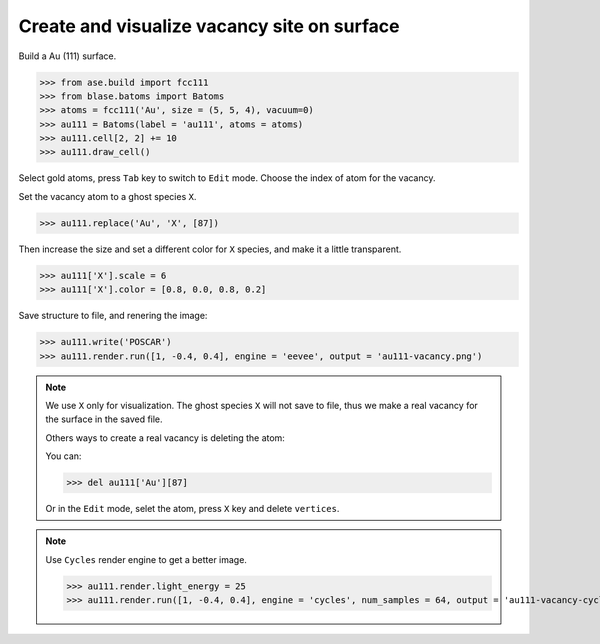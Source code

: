 
==============================================
Create and visualize vacancy site on surface
==============================================

Build a Au (111) surface.

>>> from ase.build import fcc111
>>> from blase.batoms import Batoms
>>> atoms = fcc111('Au', size = (5, 5, 4), vacuum=0)
>>> au111 = Batoms(label = 'au111', atoms = atoms)
>>> au111.cell[2, 2] += 10
>>> au111.draw_cell()


Select gold atoms, press ``Tab`` key to switch to ``Edit`` mode. Choose the index of atom for the vacancy.

.. image:: ../../_static/vacancy-edit.png
   :width: 20cm




Set the vacancy atom to a ghost species ``X``.

>>> au111.replace('Au', 'X', [87])

Then increase the size and set a different color for ``X`` species, and make it a little transparent.

>>> au111['X'].scale = 6
>>> au111['X'].color = [0.8, 0.0, 0.8, 0.2]

Save structure to file, and renering the image:

>>> au111.write('POSCAR')
>>> au111.render.run([1, -0.4, 0.4], engine = 'eevee', output = 'au111-vacancy.png')


.. image:: ../../_static/vacancy-au111.png
   :width: 8cm


.. note::

    We use ``X`` only for visualization. The ghost species ``X`` will not save to file, thus we make a real vacancy for the surface in the saved file.
    
    Others ways to create a real vacancy is deleting the atom: 

    You can:

    >>> del au111['Au'][87]

    Or in the ``Edit`` mode, selet the atom, press ``X`` key and delete ``vertices``.

.. note::

    Use ``Cycles`` render engine to get a better image.
    
    >>> au111.render.light_energy = 25
    >>> au111.render.run([1, -0.4, 0.4], engine = 'cycles', num_samples = 64, output = 'au111-vacancy-cycles.png')

    .. image:: ../../_static/vacancy-au111-cycles.png
        :width: 12cm




    


